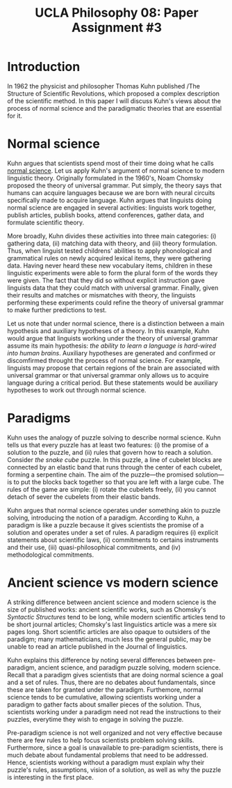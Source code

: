 #+AUTHOR: 204-351-724
#+TITLE: UCLA Philosophy 08: Paper Assignment #3
#+bind: org-export-publishing-directory "./exports"
#+OPTIONS: toc:nil
#+OPTIONS: date:nil
#+OPTIONS: author:nil

#+LaTeX_CLASS_OPTIONS: [12pt,letter]
#+LATEX_HEADER: \usepackage[margin=1in]{geometry}
#+LATEX_HEADER: \usepackage{times}
#+LATEX_HEADER: \usepackage{setspace}
#+LATEX_HEADER: \doublespacing
#+LATEX_HEADER: \large

* Introduction
In 1962 the physicist and philosopher Thomas Kuhn published /The
Structure of Scientific Revolutions, which proposed a complex
description of the scientific method. In this paper I will discuss
Kuhn's views about the process of normal science and the paradigmatic
theories that are essential for it.

* Normal science
Kuhn argues that scientists spend most of their time doing what he calls _normal
science_. Let us apply Kuhn's argument of normal science to modern linguistic
theory. Originally formulated in the 1960's, Noam Chomsky proposed the theory of
universal grammar.  Put simply, the theory says that humans can acquire
languages because we are born with neural circuits specifically made to acquire
language. Kuhn argues that linguists doing normal science are engaged in several
activities: linguists work together, publish articles, publish books, attend
conferences, gather data, and formulate scientific theory.

More broadly, Kuhn divides these activities into three main categories: (i)
gathering data, (ii) matching data with theory, and (iii) theory formulation.
Thus, when linguist tested childrens' abilities to apply phonological and
grammatical rules on newly acquired lexical items, they were gathering data.
Having never heard these new vocabulary items, children in these linguistic
experiments were able to form the plural form of the words they were given.  The
fact that they did so without explicit instruction gave linguists data that they
could match with universal grammar. Finally, given their results and matches or
mismatches with theory, the linguists performing these experiments could refine
the theory of universal grammar to make further predictions to test.

Let us note that under normal science, there is a distinction between a main
hypothesis and auxiliary hypotheses of a theory. In this example, Kuhn would
argue that linguists working under the theory of universal grammar assume its
main hypothesis: /the ability to learn a language is hard-wired into human
brains/.  Auxiliary hypotheses are generated and confirmed or discomfirmed
throught the process of normal science. For example, linguists may propose that
certain regions of the brain are associated with universal grammar or that
universal grammar only allows us to acquire language during a critical period.
But these statements would be auxiliary hypotheses to work out through normal
science.

* Paradigms  
Kuhn uses the analogy of puzzle solving to describe normal science. Kuhn tells
us that every puzzle has at least two features: (i) the promise of a solution to
the puzzle, and (ii) rules that govern how to reach a solution. Consider /the
snake cube/ puzzle. In this puzzle, a line of cubelet blocks are connected by an
elastic band that runs through the center of each cubelet, forming a serpentine
chain. The aim of the puzzle---the promised solution---is to put the blocks back
together so that you are left with a large cube. The rules of the game are
simple: (i) rotate the cubelets freely, (ii) you cannot detach of sever the
cubelets from their elastic bands.

Kuhn argues that normal science operates under something akin to puzzle solving,
introducing the notion of a paradigm. According to Kuhn, a paradigm is like a
puzzle because it gives scientists the promise of a solution and operates under
a set of rules. A paradigm requires (i) explicit statements about scientific
laws, (ii) commitments to certains instruments and their use, (iii)
quasi-philosophical commitments, and (iv) methodological commitments.
# need to fix or elaborate on this part

* Ancient science vs modern science
A striking difference between ancient science and modern science is
the size of published works: ancient scientific works, such as Chomsky's
/Syntactic Structures/ tend to be long, while modern scientific articles tend to
be short journal articles; Chomsky's last linguistics article was a mere six
pages long.  Short scientific articles are also opaque to outsiders of the
paradigm; many mathematicians, much less the general public, may be unable to
read an article published in the Journal of linguistics.

Kuhn explains this difference by noting several differences between pre-paradigm,
ancient science, and paradigm puzzle solving, modern science. Recall that a
paradigm gives scientists that are doing normal science a goal and a set of rules.
Thus, there are no debates about fundamentals, since these are taken for granted
under the paradigm. Furthemore, normal science tends to be cumulative, allowing
scientists working under a paradigm to gather facts about smaller pieces of the
solution. Thus, scientists working under a paradigm need not read the instructions
to their puzzles, everytime they wish to engage in solving the puzzle.

Pre-paradigm science is not well organized and not very effective
because there are few rules to help focus scientists problem solving skills.
Furthermore, since a goal is unavailable to pre-paradigm scientists, there
is much debate about fundamental problems that need to be addressed. Hence,
scientists working without a paradigm must explain why their puzzle's rules,
assumptions, vision of a solution, as well as why the puzzle is interesting
in the first place.
